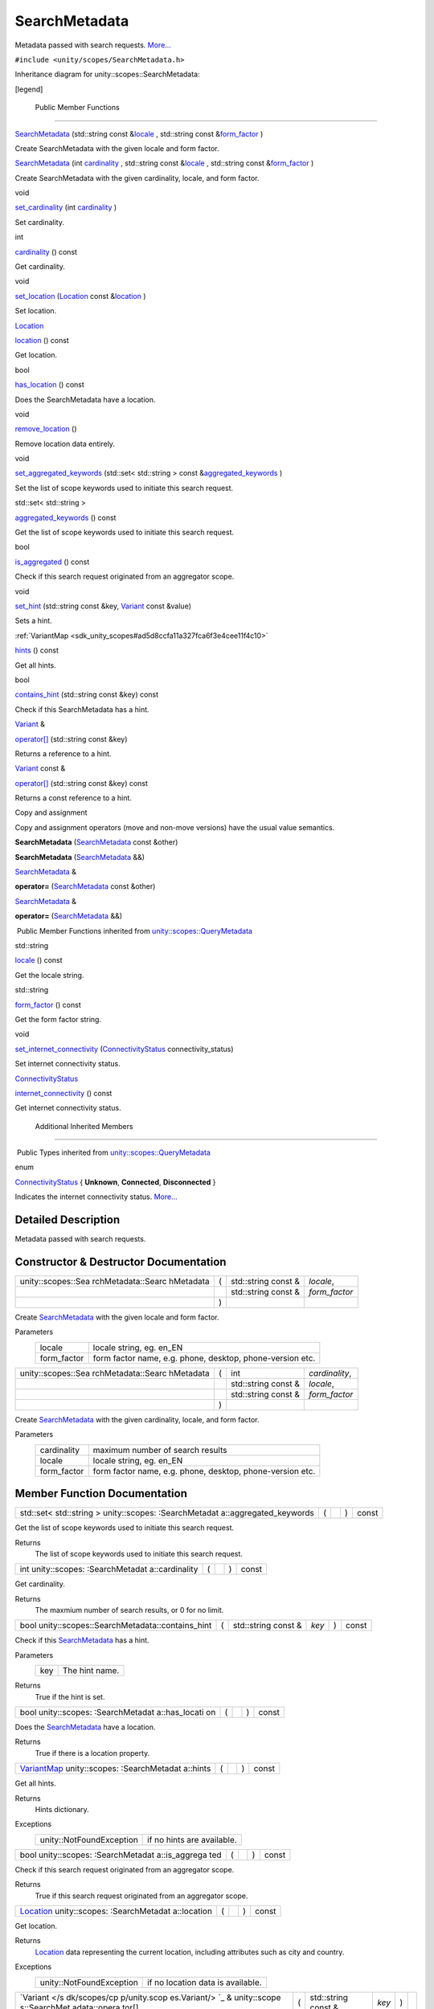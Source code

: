 .. _sdk_searchmetadata:
SearchMetadata
==============

Metadata passed with search requests.
`More... </sdk/scopes/cpp/unity.scopes.SearchMetadata/#details>`_ 

``#include <unity/scopes/SearchMetadata.h>``

Inheritance diagram for unity::scopes::SearchMetadata:

|Inheritance graph|

[legend]

        Public Member Functions
-------------------------------

 

`SearchMetadata </sdk/scopes/cpp/unity.scopes.SearchMetadata/#afbef43ec4b8977f3a4bd334795ba53db>`_ 
(std::string const
&\ `locale </sdk/scopes/cpp/unity.scopes.QueryMetadata/#a3ca25150669d96171aec6ab56ef6bb0e>`_ ,
std::string const
&\ `form\_factor </sdk/scopes/cpp/unity.scopes.QueryMetadata/#a494f592f3055fba4da6554a6d8fb7c42>`_ )

 

| Create SearchMetadata with the given locale and form factor.

 

 

`SearchMetadata </sdk/scopes/cpp/unity.scopes.SearchMetadata/#aed4a61dc45656bc36f07ca2802a8c6e0>`_ 
(int
`cardinality </sdk/scopes/cpp/unity.scopes.SearchMetadata/#a439fca5f1acb2476784e43ca4d01cd3f>`_ ,
std::string const
&\ `locale </sdk/scopes/cpp/unity.scopes.QueryMetadata/#a3ca25150669d96171aec6ab56ef6bb0e>`_ ,
std::string const
&\ `form\_factor </sdk/scopes/cpp/unity.scopes.QueryMetadata/#a494f592f3055fba4da6554a6d8fb7c42>`_ )

 

| Create SearchMetadata with the given cardinality, locale, and form
  factor.

 

void 

`set\_cardinality </sdk/scopes/cpp/unity.scopes.SearchMetadata/#af6ee25cabcefae0204753bd78d5c67f2>`_ 
(int
`cardinality </sdk/scopes/cpp/unity.scopes.SearchMetadata/#a439fca5f1acb2476784e43ca4d01cd3f>`_ )

 

| Set cardinality.

 

int 

`cardinality </sdk/scopes/cpp/unity.scopes.SearchMetadata/#a439fca5f1acb2476784e43ca4d01cd3f>`_ 
() const

 

| Get cardinality.

 

void 

`set\_location </sdk/scopes/cpp/unity.scopes.SearchMetadata/#aa7f858cb1d9716381836b0e8e9a01d06>`_ 
(`Location </sdk/scopes/cpp/unity.scopes.Location/>`_  const
&\ `location </sdk/scopes/cpp/unity.scopes.SearchMetadata/#a150922b97294bcda195030648a1f6f1b>`_ )

 

| Set location.

 

`Location </sdk/scopes/cpp/unity.scopes.Location/>`_  

`location </sdk/scopes/cpp/unity.scopes.SearchMetadata/#a150922b97294bcda195030648a1f6f1b>`_ 
() const

 

| Get location.

 

bool 

`has\_location </sdk/scopes/cpp/unity.scopes.SearchMetadata/#a3d71111819dbfc9e409ab2ae1d9dce7f>`_ 
() const

 

| Does the SearchMetadata have a location.

 

void 

`remove\_location </sdk/scopes/cpp/unity.scopes.SearchMetadata/#a06b9b4acc427e5124f400763bb4f14d0>`_ 
()

 

| Remove location data entirely.

 

void 

`set\_aggregated\_keywords </sdk/scopes/cpp/unity.scopes.SearchMetadata/#a20dd440f94658a78eff73a8d66ea98c0>`_ 
(std::set< std::string > const
&\ `aggregated\_keywords </sdk/scopes/cpp/unity.scopes.SearchMetadata/#ab00673c4b1264388e0673d525e6d883e>`_ )

 

| Set the list of scope keywords used to initiate this search request.

 

std::set< std::string > 

`aggregated\_keywords </sdk/scopes/cpp/unity.scopes.SearchMetadata/#ab00673c4b1264388e0673d525e6d883e>`_ 
() const

 

| Get the list of scope keywords used to initiate this search request.

 

bool 

`is\_aggregated </sdk/scopes/cpp/unity.scopes.SearchMetadata/#ab999e0fd62e31b4c5e3095264ed81672>`_ 
() const

 

| Check if this search request originated from an aggregator scope.

 

void 

`set\_hint </sdk/scopes/cpp/unity.scopes.SearchMetadata/#a7b8bf8376371fd3e90b4b84484822ba2>`_ 
(std::string const &key,
`Variant </sdk/scopes/cpp/unity.scopes.Variant/>`_  const &value)

 

| Sets a hint.

 

:ref:`VariantMap <sdk_unity_scopes#ad5d8ccfa11a327fca6f3e4cee11f4c10>` 

`hints </sdk/scopes/cpp/unity.scopes.SearchMetadata/#ab112cd1adfb1fdd24a1960c7db444531>`_ 
() const

 

| Get all hints.

 

bool 

`contains\_hint </sdk/scopes/cpp/unity.scopes.SearchMetadata/#ac2815cd1941d463eeffd82fde76c79c7>`_ 
(std::string const &key) const

 

| Check if this SearchMetadata has a hint.

 

`Variant </sdk/scopes/cpp/unity.scopes.Variant/>`_  & 

`operator[] </sdk/scopes/cpp/unity.scopes.SearchMetadata/#a0f8ec6f0f54b6ecc0fee1cfcf6d630a3>`_ 
(std::string const &key)

 

| Returns a reference to a hint.

 

`Variant </sdk/scopes/cpp/unity.scopes.Variant/>`_  const & 

`operator[] </sdk/scopes/cpp/unity.scopes.SearchMetadata/#a811a5da751cfe716e04a30bb8273ad8c>`_ 
(std::string const &key) const

 

| Returns a const reference to a hint.

 

Copy and assignment

Copy and assignment operators (move and non-move versions) have the
usual value semantics.

         

**SearchMetadata**
(`SearchMetadata </sdk/scopes/cpp/unity.scopes.SearchMetadata/>`_  const
&other)

 

         

**SearchMetadata**
(`SearchMetadata </sdk/scopes/cpp/unity.scopes.SearchMetadata/>`_  &&)

 

`SearchMetadata </sdk/scopes/cpp/unity.scopes.SearchMetadata/>`_  & 

**operator=**
(`SearchMetadata </sdk/scopes/cpp/unity.scopes.SearchMetadata/>`_  const
&other)

 

`SearchMetadata </sdk/scopes/cpp/unity.scopes.SearchMetadata/>`_  & 

**operator=**
(`SearchMetadata </sdk/scopes/cpp/unity.scopes.SearchMetadata/>`_  &&)

 

|-| Public Member Functions inherited from
`unity::scopes::QueryMetadata </sdk/scopes/cpp/unity.scopes.QueryMetadata/>`_ 

std::string 

`locale </sdk/scopes/cpp/unity.scopes.QueryMetadata/#a3ca25150669d96171aec6ab56ef6bb0e>`_ 
() const

 

| Get the locale string.

 

std::string 

`form\_factor </sdk/scopes/cpp/unity.scopes.QueryMetadata/#a494f592f3055fba4da6554a6d8fb7c42>`_ 
() const

 

| Get the form factor string.

 

void 

`set\_internet\_connectivity </sdk/scopes/cpp/unity.scopes.QueryMetadata/#a5b2395aff97cbe1009759de03f270bf3>`_ 
(`ConnectivityStatus </sdk/scopes/cpp/unity.scopes.QueryMetadata/#a20eb916661728a7d9c00485e28f88701>`_ 
connectivity\_status)

 

| Set internet connectivity status.

 

`ConnectivityStatus </sdk/scopes/cpp/unity.scopes.QueryMetadata/#a20eb916661728a7d9c00485e28f88701>`_  

`internet\_connectivity </sdk/scopes/cpp/unity.scopes.QueryMetadata/#a3da06f370e53b5e381ec8cf33d8ee191>`_ 
() const

 

| Get internet connectivity status.

 

        Additional Inherited Members
------------------------------------

|-| Public Types inherited from
`unity::scopes::QueryMetadata </sdk/scopes/cpp/unity.scopes.QueryMetadata/>`_ 

enum  

`ConnectivityStatus </sdk/scopes/cpp/unity.scopes.QueryMetadata/#a20eb916661728a7d9c00485e28f88701>`_ 
{ **Unknown**, **Connected**, **Disconnected** }

 

| Indicates the internet connectivity status.
  `More... </sdk/scopes/cpp/unity.scopes.QueryMetadata/#a20eb916661728a7d9c00485e28f88701>`_ 

 

Detailed Description
--------------------

Metadata passed with search requests.

Constructor & Destructor Documentation
--------------------------------------

+--------------------+--------------------+--------------------+--------------------+
| unity::scopes::Sea | (                  | std::string const  | *locale*,          |
| rchMetadata::Searc |                    | &                  |                    |
| hMetadata          |                    |                    |                    |
+--------------------+--------------------+--------------------+--------------------+
|                    |                    | std::string const  | *form\_factor*     |
|                    |                    | &                  |                    |
+--------------------+--------------------+--------------------+--------------------+
|                    | )                  |                    |                    |
+--------------------+--------------------+--------------------+--------------------+

Create `SearchMetadata </sdk/scopes/cpp/unity.scopes.SearchMetadata/>`_ 
with the given locale and form factor.

Parameters
    +----------------+-------------------------------------------------------------+
    | locale         | locale string, eg. en\_EN                                   |
    +----------------+-------------------------------------------------------------+
    | form\_factor   | form factor name, e.g. phone, desktop, phone-version etc.   |
    +----------------+-------------------------------------------------------------+

+--------------------+--------------------+--------------------+--------------------+
| unity::scopes::Sea | (                  | int                | *cardinality*,     |
| rchMetadata::Searc |                    |                    |                    |
| hMetadata          |                    |                    |                    |
+--------------------+--------------------+--------------------+--------------------+
|                    |                    | std::string const  | *locale*,          |
|                    |                    | &                  |                    |
+--------------------+--------------------+--------------------+--------------------+
|                    |                    | std::string const  | *form\_factor*     |
|                    |                    | &                  |                    |
+--------------------+--------------------+--------------------+--------------------+
|                    | )                  |                    |                    |
+--------------------+--------------------+--------------------+--------------------+

Create `SearchMetadata </sdk/scopes/cpp/unity.scopes.SearchMetadata/>`_ 
with the given cardinality, locale, and form factor.

Parameters
    +----------------+-------------------------------------------------------------+
    | cardinality    | maximum number of search results                            |
    +----------------+-------------------------------------------------------------+
    | locale         | locale string, eg. en\_EN                                   |
    +----------------+-------------------------------------------------------------+
    | form\_factor   | form factor name, e.g. phone, desktop, phone-version etc.   |
    +----------------+-------------------------------------------------------------+

Member Function Documentation
-----------------------------

+----------------+----------------+----------------+----------------+----------------+
| std::set<      | (              |                | )              | const          |
| std::string >  |                |                |                |                |
| unity::scopes: |                |                |                |                |
| :SearchMetadat |                |                |                |                |
| a::aggregated\ |                |                |                |                |
| _keywords      |                |                |                |                |
+----------------+----------------+----------------+----------------+----------------+

Get the list of scope keywords used to initiate this search request.

Returns
    The list of scope keywords used to initiate this search request.

+----------------+----------------+----------------+----------------+----------------+
| int            | (              |                | )              | const          |
| unity::scopes: |                |                |                |                |
| :SearchMetadat |                |                |                |                |
| a::cardinality |                |                |                |                |
+----------------+----------------+----------------+----------------+----------------+

Get cardinality.

Returns
    The maxmium number of search results, or 0 for no limit.

+------------------------------------------------------+-----+------------------------+---------+-----+---------+
| bool unity::scopes::SearchMetadata::contains\_hint   | (   | std::string const &    | *key*   | )   | const   |
+------------------------------------------------------+-----+------------------------+---------+-----+---------+

Check if this
`SearchMetadata </sdk/scopes/cpp/unity.scopes.SearchMetadata/>`_  has a
hint.

Parameters
    +-------+------------------+
    | key   | The hint name.   |
    +-------+------------------+

Returns
    True if the hint is set.

+----------------+----------------+----------------+----------------+----------------+
| bool           | (              |                | )              | const          |
| unity::scopes: |                |                |                |                |
| :SearchMetadat |                |                |                |                |
| a::has\_locati |                |                |                |                |
| on             |                |                |                |                |
+----------------+----------------+----------------+----------------+----------------+

Does the
`SearchMetadata </sdk/scopes/cpp/unity.scopes.SearchMetadata/>`_  have a
location.

Returns
    True if there is a location property.

+----------------+----------------+----------------+----------------+----------------+
| `VariantMap <s | (              |                | )              | const          |
| dk_unity_scope |                |                |                |                |
| s#ad5d8ccfa11a |                |                |                |                |
| 327fca6f3e4cee |                |                |                |                |
| 11f4c10>`_     |                |                |                |                |
| unity::scopes: |                |                |                |                |
| :SearchMetadat |                |                |                |                |
| a::hints       |                |                |                |                |
+----------------+----------------+----------------+----------------+----------------+

Get all hints.

Returns
    Hints dictionary.

Exceptions
    +----------------------------+------------------------------+
    | unity::NotFoundException   | if no hints are available.   |
    +----------------------------+------------------------------+

+----------------+----------------+----------------+----------------+----------------+
| bool           | (              |                | )              | const          |
| unity::scopes: |                |                |                |                |
| :SearchMetadat |                |                |                |                |
| a::is\_aggrega |                |                |                |                |
| ted            |                |                |                |                |
+----------------+----------------+----------------+----------------+----------------+

Check if this search request originated from an aggregator scope.

Returns
    True if this search request originated from an aggregator scope.

+----------------+----------------+----------------+----------------+----------------+
| `Location </sd | (              |                | )              | const          |
| k/scopes/cpp/u |                |                |                |                |
| nity.scopes.Lo |                |                |                |                |
| cation/>`_     |                |                |                |                |
| unity::scopes: |                |                |                |                |
| :SearchMetadat |                |                |                |                |
| a::location    |                |                |                |                |
+----------------+----------------+----------------+----------------+----------------+

Get location.

Returns
    `Location </sdk/scopes/cpp/unity.scopes.Location/>`_  data
    representing the current location, including attributes such as city
    and country.

Exceptions
    +----------------------------+-------------------------------------+
    | unity::NotFoundException   | if no location data is available.   |
    +----------------------------+-------------------------------------+

+--------------+--------------+--------------+--------------+--------------+--------------+
| `Variant </s | (            | std::string  | *key*        | )            |              |
| dk/scopes/cp |              | const &      |              |              |              |
| p/unity.scop |              |              |              |              |              |
| es.Variant/> |              |              |              |              |              |
| `_           |              |              |              |              |              |
| &            |              |              |              |              |              |
| unity::scope |              |              |              |              |              |
| s::SearchMet |              |              |              |              |              |
| adata::opera |              |              |              |              |              |
| tor[]        |              |              |              |              |              |
+--------------+--------------+--------------+--------------+--------------+--------------+

Returns a reference to a hint.

This method can be used to read or set hints. Setting a value of an
existing hint overwrites its previous value. Referencing a non-existing
hint automatically creates it with a default value of
Variant::Type::Null.

Parameters
    +-------+-------------------------+
    | key   | The name of the hint.   |
    +-------+-------------------------+

Returns
    A reference to the hint.

+---------------------------------------------------------------------------------------------------------+-----+------------------------+---------+-----+---------+
| `Variant </sdk/scopes/cpp/unity.scopes.Variant/>`_  const & unity::scopes::SearchMetadata::operator[]   | (   | std::string const &    | *key*   | )   | const   |
+---------------------------------------------------------------------------------------------------------+-----+------------------------+---------+-----+---------+

Returns a const reference to a hint.

This method can be used for read-only access to hints. Referencing a
non-existing hint throws unity::InvalidArgumentException.

Parameters
    +-------+-------------------------+
    | key   | The name of the hint.   |
    +-------+-------------------------+

Returns
    A const reference to the hint.

Exceptions
    +----------------------------+------------------------------------------+
    | unity::NotFoundException   | if no hint with the given name exists.   |
    +----------------------------+------------------------------------------+

+----------------+----------------+----------------+----------------+----------------+
| void           | (              |                | )              |                |
| unity::scopes: |                |                |                |                |
| :SearchMetadat |                |                |                |                |
| a::remove\_loc |                |                |                |                |
| ation          |                |                |                |                |
+----------------+----------------+----------------+----------------+----------------+

Remove location data entirely.

This method does nothing if no location data is present.

+--------------+--------------+--------------+--------------+--------------+--------------+
| void         | (            | std::set<    | *aggregated\ | )            |              |
| unity::scope |              | std::string  | _keywords*   |              |              |
| s::SearchMet |              | > const &    |              |              |              |
| adata::set\_ |              |              |              |              |              |
| aggregated\_ |              |              |              |              |              |
| keywords     |              |              |              |              |              |
+--------------+--------------+--------------+--------------+--------------+--------------+

Set the list of scope keywords used to initiate this search request.

Parameters
    +------------------------+--------------------------------------------------------------------+
    | aggregated\_keywords   | The list of scope keywords used to initiate this search request.   |
    +------------------------+--------------------------------------------------------------------+

+--------------+--------------+--------------+--------------+--------------+--------------+
| void         | (            | int          | *cardinality | )            |              |
| unity::scope |              |              | *            |              |              |
| s::SearchMet |              |              |              |              |              |
| adata::set\_ |              |              |              |              |              |
| cardinality  |              |              |              |              |              |
+--------------+--------------+--------------+--------------+--------------+--------------+

Set cardinality.

Parameters
    +---------------+-----------------------------------------+
    | cardinality   | The maximum number of search results.   |
    +---------------+-----------------------------------------+

+--------------------+--------------------+--------------------+--------------------+
| void               | (                  | std::string const  | *key*,             |
| unity::scopes::Sea |                    | &                  |                    |
| rchMetadata::set\_ |                    |                    |                    |
| hint               |                    |                    |                    |
+--------------------+--------------------+--------------------+--------------------+
|                    |                    | `Variant </sdk/sco | *value*            |
|                    |                    | pes/cpp/unity.scop |                    |
|                    |                    | es.Variant/>`_     |                    |
|                    |                    | const &            |                    |
+--------------------+--------------------+--------------------+--------------------+
|                    | )                  |                    |                    |
+--------------------+--------------------+--------------------+--------------------+

Sets a hint.

Parameters
    +---------+-------------------------+
    | key     | The name of the hint.   |
    +---------+-------------------------+
    | value   | Hint value              |
    +---------+-------------------------+

+--------------+--------------+--------------+--------------+--------------+--------------+
| void         | (            | `Location </ | *location*   | )            |              |
| unity::scope |              | sdk/scopes/c |              |              |              |
| s::SearchMet |              | pp/unity.sco |              |              |              |
| adata::set\_ |              | pes.Location |              |              |              |
| location     |              | />`_         |              |              |              |
|              |              | const &      |              |              |              |
+--------------+--------------+--------------+--------------+--------------+--------------+

Set location.

Parameters
    +------------+---------------------------------------------------------------+
    | location   | `Location </sdk/scopes/cpp/unity.scopes.Location/>`_  data.   |
    +------------+---------------------------------------------------------------+

.. |Inheritance graph| image:: /media/sdk/scopes/cpp/unity.scopes.SearchMetadata/classunity_1_1scopes_1_1_search_metadata__inherit__graph.png
.. |-| image:: /media/sdk/scopes/cpp/unity.scopes.SearchMetadata/closed.png

